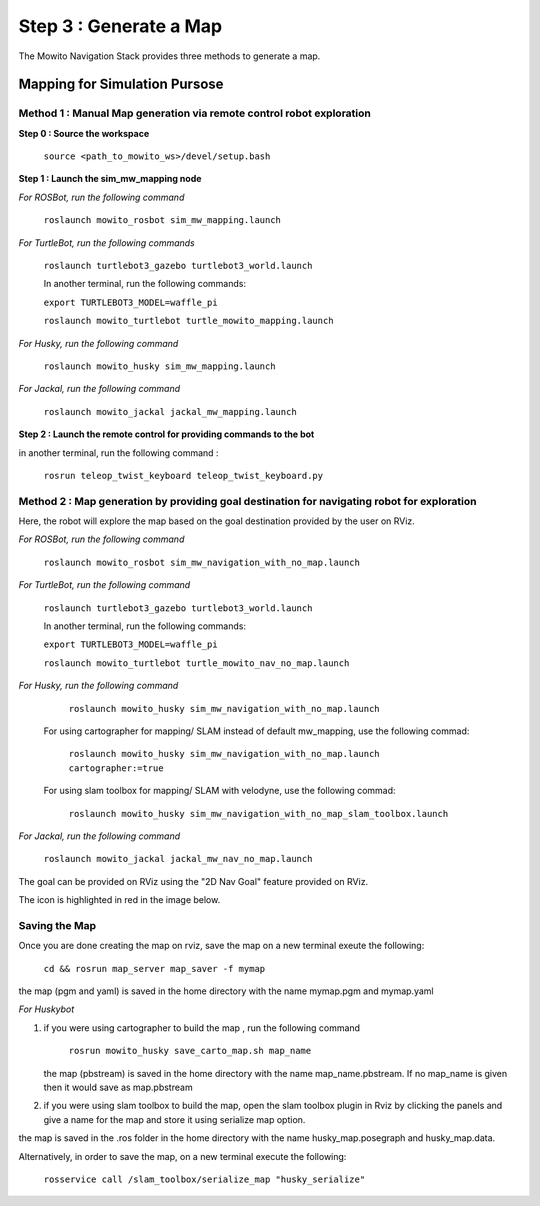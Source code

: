 =======================
Step 3 : Generate a Map
=======================

The Mowito Navigation Stack provides three methods to generate a map.

------------------------------
Mapping for Simulation Pursose
------------------------------

Method 1 : Manual Map generation via remote control robot exploration
^^^^^^^^^^^^^^^^^^^^^^^^^^^^^^^^^^^^^^^^^^^^^^^^^^^^^^^^^^^^^^^^^^^^^

**Step 0 : Source the workspace**

    ``source <path_to_mowito_ws>/devel/setup.bash``

**Step 1 : Launch the sim_mw_mapping node**

*For ROSBot, run the following command*

    ``roslaunch mowito_rosbot sim_mw_mapping.launch``

*For TurtleBot, run the following commands*

    ``roslaunch turtlebot3_gazebo turtlebot3_world.launch``

    In another terminal, run the following commands:

    ``export TURTLEBOT3_MODEL=waffle_pi``

    ``roslaunch mowito_turtlebot turtle_mowito_mapping.launch``

*For Husky, run the following command*

    ``roslaunch mowito_husky sim_mw_mapping.launch``

*For Jackal, run the following command*

    ``roslaunch mowito_jackal jackal_mw_mapping.launch`` 

**Step 2 : Launch the remote control for providing commands to the bot**

in another terminal, run the following command :

    ``rosrun teleop_twist_keyboard teleop_twist_keyboard.py``

Method 2 : Map generation by providing goal destination for navigating robot for exploration
^^^^^^^^^^^^^^^^^^^^^^^^^^^^^^^^^^^^^^^^^^^^^^^^^^^^^^^^^^^^^^^^^^^^^^^^^^^^^^^^^^^^^^^^^^^^

Here, the robot will explore the map based on the goal destination provided by the user on RViz.

*For ROSBot, run the following command*

    ``roslaunch mowito_rosbot sim_mw_navigation_with_no_map.launch``

*For TurtleBot, run the following command*

    ``roslaunch turtlebot3_gazebo turtlebot3_world.launch``

    In another terminal, run the following commands:

    ``export TURTLEBOT3_MODEL=waffle_pi``

    ``roslaunch mowito_turtlebot turtle_mowito_nav_no_map.launch``

*For Husky, run the following command*

     ``roslaunch mowito_husky sim_mw_navigation_with_no_map.launch``

    For using cartographer for mapping/ SLAM instead of default mw_mapping, use the following commad:
    
     ``roslaunch mowito_husky sim_mw_navigation_with_no_map.launch cartographer:=true``

    For using slam toolbox for mapping/ SLAM with velodyne, use the following commad:

     ``roslaunch mowito_husky sim_mw_navigation_with_no_map_slam_toolbox.launch``

*For Jackal, run the following command*

    ``roslaunch mowito_jackal jackal_mw_nav_no_map.launch``

The goal can be provided on RViz using the "2D Nav Goal" feature provided on RViz.

The icon is highlighted in red in the image below.

.. image:: Images/2D_nav_goal_icon.png
   :alt: 2D_nav_goal_icon.png.png
   :align: center


Saving the Map
^^^^^^^^^^^^^^

Once you are done creating the map on rviz, save the map on a new terminal exeute the following:
         
    ``cd && rosrun map_server map_saver -f mymap``
            
the map (pgm and yaml) is saved  in the home directory with the name mymap.pgm and mymap.yaml

*For Huskybot*

1) if you were using cartographer to build the map , run the following command

    ``rosrun mowito_husky save_carto_map.sh map_name``
   
   the map (pbstream) is saved in the home directory with the name map_name.pbstream. If no map_name is given then it would save as map.pbstream
2) if you were using slam toolbox to build the map, open the slam toolbox plugin in Rviz by clicking the panels and give a name for the map and store it using serialize map option.

.. image:: Images/slam_toolbox/panels.png
   :alt: panels.png
   :align: center
   

.. image:: Images/slam_toolbox/toolbox.png
   :alt: toolbox.png
   :align: center

  
the map is saved in the .ros folder in the home directory with the name husky_map.posegraph and husky_map.data.

Alternatively, in order to save the map, on a new terminal execute the following:

        ``rosservice call /slam_toolbox/serialize_map "husky_serialize"``
